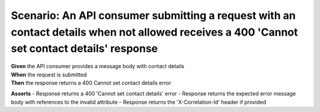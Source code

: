 Scenario: An API consumer submitting a request with an contact details when not allowed receives a 400 'Cannot set contact details' response
======================================================================================================================


| **Given** the API consumer provides a message body with contact details
| **When** the request is submitted
| **Then** the response returns a 400 Cannot set contact details error

**Asserts**
- Response returns a 400 'Cannot set contact details' error
- Response returns the expected error message body with references to the invalid attribute
- Response returns the 'X-Correlation-Id' header if provided